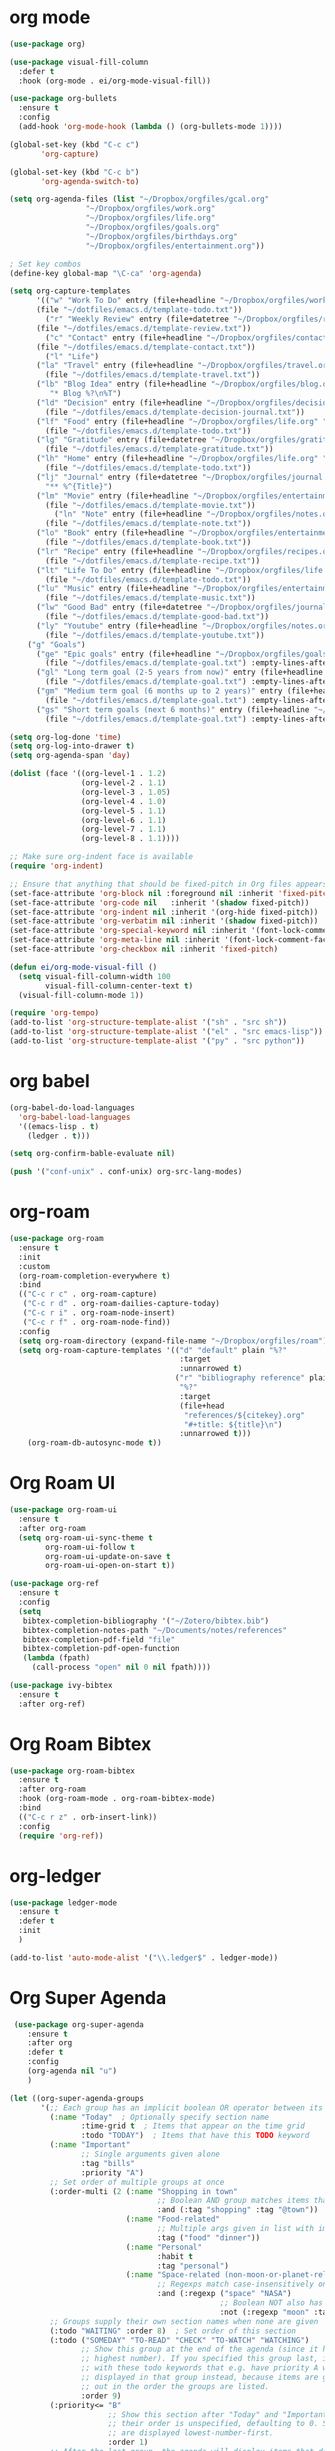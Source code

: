 * org mode
#+BEGIN_SRC emacs-lisp
(use-package org)

(use-package visual-fill-column
  :defer t
  :hook (org-mode . ei/org-mode-visual-fill))

(use-package org-bullets
  :ensure t
  :config
  (add-hook 'org-mode-hook (lambda () (org-bullets-mode 1))))

(global-set-key (kbd "C-c c")
       'org-capture)

(global-set-key (kbd "C-c b")
       'org-agenda-switch-to)

(setq org-agenda-files (list "~/Dropbox/orgfiles/gcal.org"
			     "~/Dropbox/orgfiles/work.org"
			     "~/Dropbox/orgfiles/life.org"
			     "~/Dropbox/orgfiles/goals.org"
			     "~/Dropbox/orgfiles/birthdays.org"
			     "~/Dropbox/orgfiles/entertainment.org"))

; Set key combos
(define-key global-map "\C-ca" 'org-agenda)

(setq org-capture-templates
      '(("w" "Work To Do" entry (file+headline "~/Dropbox/orgfiles/work.org" "To Do Items")
	  (file "~/dotfiles/emacs.d/template-todo.txt"))
        ("r" "Weekly Review" entry (file+datetree "~/Dropbox/orgfiles/review.org")
	  (file "~/dotfiles/emacs.d/template-review.txt"))
        ("c" "Contact" entry (file+headline "~/Dropbox/orgfiles/contact.org" "Contacts") 
	  (file "~/dotfiles/emacs.d/template-contact.txt"))
        ("l" "Life") 
	  ("la" "Travel" entry (file+headline "~/Dropbox/orgfiles/travel.org" "Travel") 
	    (file "~/dotfiles/emacs.d/template-travel.txt"))
	  ("lb" "Blog Idea" entry (file+headline "~/Dropbox/orgfiles/blog.org" "Blog Idea")
	     "* Blog %?\n%T")
	  ("ld" "Decision" entry (file+headline "~/Dropbox/orgfiles/decision.org" "Decisions") 
	    (file "~/dotfiles/emacs.d/template-decision-journal.txt"))
	  ("lf" "Food" entry (file+headline "~/Dropbox/orgfiles/life.org" "Food")
	    (file "~/dotfiles/emacs.d/template-todo.txt"))
	  ("lg" "Gratitude" entry (file+datetree "~/Dropbox/orgfiles/gratitude.org")
	    (file "~/dotfiles/emacs.d/template-gratitude.txt"))
	  ("lh" "Home" entry (file+headline "~/Dropbox/orgfiles/life.org" "Home")
	    (file "~/dotfiles/emacs.d/template-todo.txt"))
	  ("lj" "Journal" entry (file+datetree "~/Dropbox/orgfiles/journal.org") 
	    "** %^{Title}")
	  ("lm" "Movie" entry (file+headline "~/Dropbox/orgfiles/entertainment.org" "Movies")
	    (file "~/dotfiles/emacs.d/template-movie.txt"))
          ("ln" "Note" entry (file+headline "~/Dropbox/orgfiles/notes.org" "Notes")
	    (file "~/dotfiles/emacs.d/template-note.txt"))
	  ("lo" "Book" entry (file+headline "~/Dropbox/orgfiles/entertainment.org" "Book") 
	    (file "~/dotfiles/emacs.d/template-book.txt"))
	  ("lr" "Recipe" entry (file+headline "~/Dropbox/orgfiles/recipes.org" "Recipes")
	    (file "~/dotfiles/emacs.d/template-recipe.txt"))
	  ("lt" "Life To Do" entry (file+headline "~/Dropbox/orgfiles/life.org" "To Do Items")
	    (file "~/dotfiles/emacs.d/template-todo.txt"))
	  ("lu" "Music" entry (file+headline "~/Dropbox/orgfiles/entertainment.org" "Music")
	    (file "~/dotfiles/emacs.d/template-music.txt"))
	  ("lw" "Good Bad" entry (file+datetree "~/Dropbox/orgfiles/journal.org") 
	    (file "~/dotfiles/emacs.d/template-good-bad.txt"))
	  ("ly" "Youtube" entry (file+headline "~/Dropbox/orgfiles/notes.org" "Youtube")
	    (file "~/dotfiles/emacs.d/template-youtube.txt"))
	("g" "Goals") 
	  ("ge" "Epic goals" entry (file+headline "~/Dropbox/orgfiles/goals.org" "Epic Goals") 
	    (file "~/dotfiles/emacs.d/template-goal.txt") :empty-lines-after 1)
	  ("gl" "Long term goal (2-5 years from now)" entry (file+headline "~/Dropbox/orgfiles/goals.org" "Long term goals") 
	    (file "~/dotfiles/emacs.d/template-goal.txt") :empty-lines-after 1) 
	  ("gm" "Medium term goal (6 months up to 2 years)" entry (file+headline "~/Dropbox/orgfiles/goals.org" "Medium term goals") 
	    (file "~/dotfiles/emacs.d/template-goal.txt") :empty-lines-after 1) 
	  ("gs" "Short term goals (next 6 months)" entry (file+headline "~/Dropbox/orgfiles/goals.org" "Short term goals") 
	    (file "~/dotfiles/emacs.d/template-goal.txt") :empty-lines-after 1)))

(setq org-log-done 'time)
(setq org-log-into-drawer t)
(setq org-agenda-span 'day)

(dolist (face '((org-level-1 . 1.2)
                (org-level-2 . 1.1)
                (org-level-3 . 1.05)
                (org-level-4 . 1.0)
                (org-level-5 . 1.1)
                (org-level-6 . 1.1)
                (org-level-7 . 1.1)
                (org-level-8 . 1.1))))

;; Make sure org-indent face is available
(require 'org-indent)

;; Ensure that anything that should be fixed-pitch in Org files appears that way
(set-face-attribute 'org-block nil :foreground nil :inherit 'fixed-pitch)
(set-face-attribute 'org-code nil   :inherit '(shadow fixed-pitch))
(set-face-attribute 'org-indent nil :inherit '(org-hide fixed-pitch))
(set-face-attribute 'org-verbatim nil :inherit '(shadow fixed-pitch))
(set-face-attribute 'org-special-keyword nil :inherit '(font-lock-comment-face fixed-pitch))
(set-face-attribute 'org-meta-line nil :inherit '(font-lock-comment-face fixed-pitch))
(set-face-attribute 'org-checkbox nil :inherit 'fixed-pitch)

(defun ei/org-mode-visual-fill ()
  (setq visual-fill-column-width 100
        visual-fill-column-center-text t)
  (visual-fill-column-mode 1))
  
(require 'org-tempo)
(add-to-list 'org-structure-template-alist '("sh" . "src sh"))
(add-to-list 'org-structure-template-alist '("el" . "src emacs-lisp"))
(add-to-list 'org-structure-template-alist '("py" . "src python"))
#+END_SRC

* org babel
#+BEGIN_SRC emacs-lisp
(org-babel-do-load-languages
  'org-babel-load-languages
  '((emacs-lisp . t)
    (ledger . t)))
  
(setq org-confirm-bable-evaluate nil)

(push '("conf-unix" . conf-unix) org-src-lang-modes)
#+END_SRC

* org-roam
#+BEGIN_SRC emacs-lisp
(use-package org-roam
  :ensure t
  :init
  :custom
  (org-roam-completion-everywhere t)
  :bind 
  (("C-c r c" . org-roam-capture)
   ("C-c r d" . org-roam-dailies-capture-today)
   ("C-c r i" . org-roam-node-insert)
   ("C-c r f" . org-roam-node-find))
  :config
  (setq org-roam-directory (expand-file-name "~/Dropbox/orgfiles/roam"))
  (setq org-roam-capture-templates '(("d" "default" plain "%?"
                                      :target
                                      :unnarrowed t)
                                     ("r" "bibliography reference" plain
                                      "%?"
                                      :target
                                      (file+head
                                       "references/${citekey}.org"
                                       "#+title: ${title}\n")
                                      :unnarrowed t)))
	(org-roam-db-autosync-mode t))
#+END_SRC

* Org Roam UI
#+BEGIN_SRC emacs-lisp
(use-package org-roam-ui
  :ensure t
  :after org-roam
  (setq org-roam-ui-sync-theme t
        org-roam-ui-follow t
        org-roam-ui-update-on-save t
        org-roam-ui-open-on-start t))

(use-package org-ref
  :ensure t
  :config
  (setq
   bibtex-completion-bibliography '("~/Zotero/bibtex.bib")
   bibtex-completion-notes-path "~/Documents/notes/references"
   bibtex-completion-pdf-field "file"
   bibtex-completion-pdf-open-function
   (lambda (fpath)
     (call-process "open" nil 0 nil fpath))))

(use-package ivy-bibtex
  :ensure t
  :after org-ref)
#+END_SRC

* Org Roam Bibtex
#+BEGIN_SRC emacs-lisp
(use-package org-roam-bibtex
  :ensure t  
  :after org-roam
  :hook (org-roam-mode . org-roam-bibtex-mode)
  :bind
  (("C-c r z" . orb-insert-link))
  :config
  (require 'org-ref))
#+END_SRC

* org-ledger
#+BEGIN_SRC emacs-lisp
(use-package ledger-mode
  :ensure t
  :defer t
  :init
  )

(add-to-list 'auto-mode-alist '("\\.ledger$" . ledger-mode))
#+END_SRC

* Org Super Agenda
#+BEGIN_SRC emacs-lisp
 (use-package org-super-agenda
    :ensure t
    :after org
    :defer t
    :config
    (org-agenda nil "u")
    )

(let ((org-super-agenda-groups
       '(;; Each group has an implicit boolean OR operator between its selectors.
         (:name "Today"  ; Optionally specify section name
                :time-grid t  ; Items that appear on the time grid
                :todo "TODAY")  ; Items that have this TODO keyword
         (:name "Important"
                ;; Single arguments given alone
                :tag "bills"
                :priority "A")
         ;; Set order of multiple groups at once
         (:order-multi (2 (:name "Shopping in town"
                                 ;; Boolean AND group matches items that match all subgroups
                                 :and (:tag "shopping" :tag "@town"))
                          (:name "Food-related"
                                 ;; Multiple args given in list with implicit OR
                                 :tag ("food" "dinner"))
                          (:name "Personal"
                                 :habit t
                                 :tag "personal")
                          (:name "Space-related (non-moon-or-planet-related)"
                                 ;; Regexps match case-insensitively on the entire entry
                                 :and (:regexp ("space" "NASA")
                                               ;; Boolean NOT also has implicit OR between selectors
                                               :not (:regexp "moon" :tag "planet")))))
         ;; Groups supply their own section names when none are given
         (:todo "WAITING" :order 8)  ; Set order of this section
         (:todo ("SOMEDAY" "TO-READ" "CHECK" "TO-WATCH" "WATCHING")
                ;; Show this group at the end of the agenda (since it has the
                ;; highest number). If you specified this group last, items
                ;; with these todo keywords that e.g. have priority A would be
                ;; displayed in that group instead, because items are grouped
                ;; out in the order the groups are listed.
                :order 9)
         (:priority<= "B"
                      ;; Show this section after "Today" and "Important", because
                      ;; their order is unspecified, defaulting to 0. Sections
                      ;; are displayed lowest-number-first.
                      :order 1)
         ;; After the last group, the agenda will display items that didn't
         ;; match any of these groups, with the default order position of 99
         )))
  (org-agenda nil "a"))
#+END_SRC

* Org Gcal Sync
#+BEGIN_SRC emacs-lisp
;; (use-package org-gcal
;;   :ensure t
;;   :config
;;   (setq org-gcal-client-id (exec-path-from-shell-copy-env "WORK_GMAIL_CAL_CLIENT_ID")
;; 	org-gcal-client-secret (exec-path-from-shell-copy-env "WORK_GMAIL_CAL_CLIENT_SECRET")
;; 	org-gcal-file-alist '(("eric@kamana.com" .  "~/Dropbox/orgfiles/gcal.org"))))
;; 
;; (add-hook 'org-agenda-mode-hook (lambda () (org-gcal-fetch) ))
;; (add-hook 'org-capture-after-finalize-hook (lambda () (org-gcal-fetch)))
#+END_SRC

